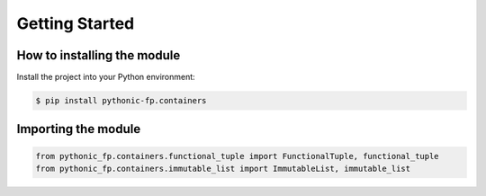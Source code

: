 Getting Started
===============

How to installing the module
----------------------------

Install the project into your Python environment:

.. code:: console

    $ pip install pythonic-fp.containers

Importing the module
--------------------

.. code:: python

    from pythonic_fp.containers.functional_tuple import FunctionalTuple, functional_tuple
    from pythonic_fp.containers.immutable_list import ImmutableList, immutable_list
